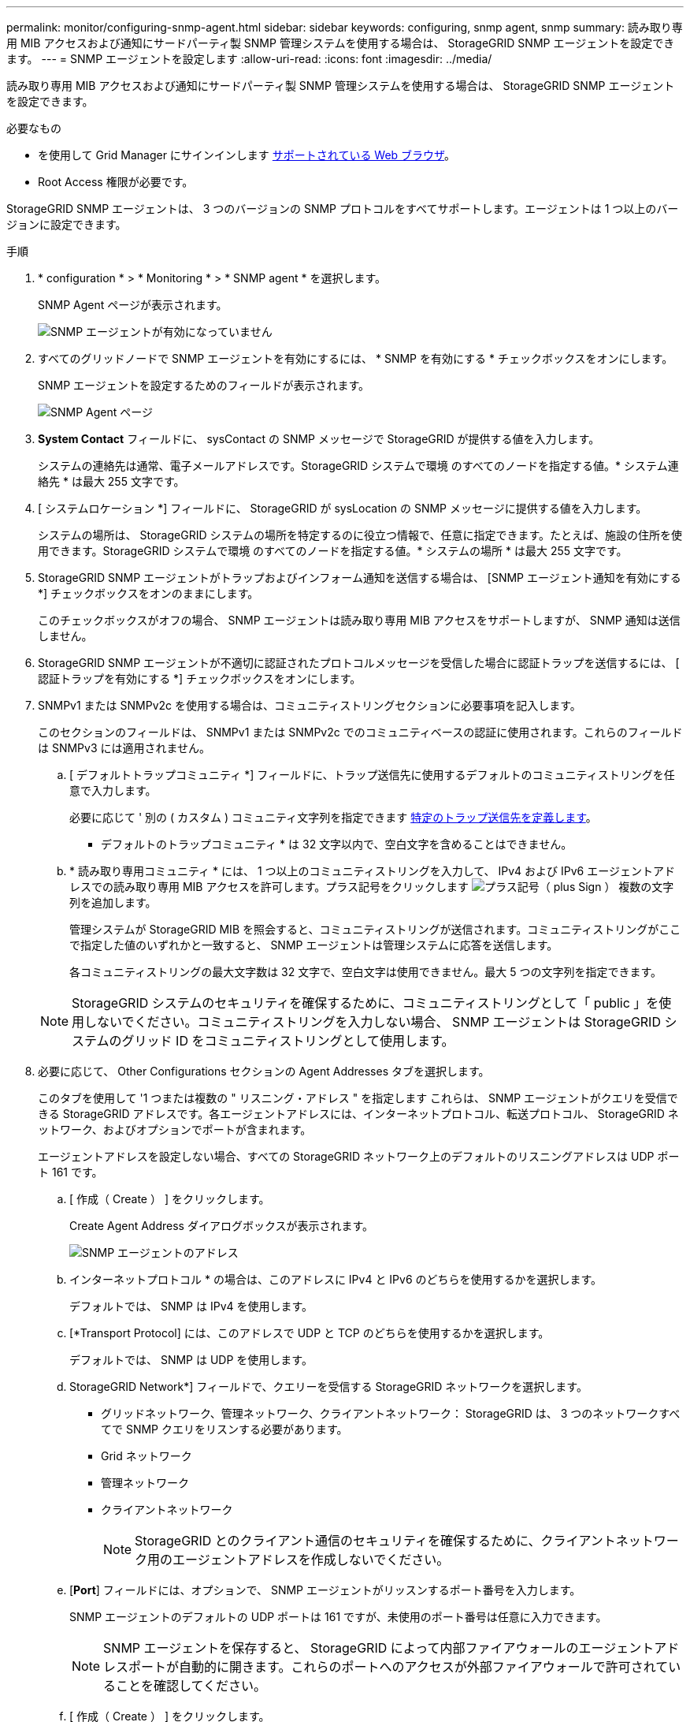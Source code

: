 ---
permalink: monitor/configuring-snmp-agent.html 
sidebar: sidebar 
keywords: configuring, snmp agent, snmp 
summary: 読み取り専用 MIB アクセスおよび通知にサードパーティ製 SNMP 管理システムを使用する場合は、 StorageGRID SNMP エージェントを設定できます。 
---
= SNMP エージェントを設定します
:allow-uri-read: 
:icons: font
:imagesdir: ../media/


[role="lead"]
読み取り専用 MIB アクセスおよび通知にサードパーティ製 SNMP 管理システムを使用する場合は、 StorageGRID SNMP エージェントを設定できます。

.必要なもの
* を使用して Grid Manager にサインインします xref:../admin/web-browser-requirements.adoc[サポートされている Web ブラウザ]。
* Root Access 権限が必要です。


StorageGRID SNMP エージェントは、 3 つのバージョンの SNMP プロトコルをすべてサポートします。エージェントは 1 つ以上のバージョンに設定できます。

.手順
. * configuration * > * Monitoring * > * SNMP agent * を選択します。
+
SNMP Agent ページが表示されます。

+
image::../media/snmp_agent_not_enabled.png[SNMP エージェントが有効になっていません]

. すべてのグリッドノードで SNMP エージェントを有効にするには、 * SNMP を有効にする * チェックボックスをオンにします。
+
SNMP エージェントを設定するためのフィールドが表示されます。

+
image::../media/snmp_agent_page.png[SNMP Agent ページ]

. *System Contact* フィールドに、 sysContact の SNMP メッセージで StorageGRID が提供する値を入力します。
+
システムの連絡先は通常、電子メールアドレスです。StorageGRID システムで環境 のすべてのノードを指定する値。* システム連絡先 * は最大 255 文字です。

. [ システムロケーション *] フィールドに、 StorageGRID が sysLocation の SNMP メッセージに提供する値を入力します。
+
システムの場所は、 StorageGRID システムの場所を特定するのに役立つ情報で、任意に指定できます。たとえば、施設の住所を使用できます。StorageGRID システムで環境 のすべてのノードを指定する値。* システムの場所 * は最大 255 文字です。

. StorageGRID SNMP エージェントがトラップおよびインフォーム通知を送信する場合は、 [SNMP エージェント通知を有効にする *] チェックボックスをオンのままにします。
+
このチェックボックスがオフの場合、 SNMP エージェントは読み取り専用 MIB アクセスをサポートしますが、 SNMP 通知は送信しません。

. StorageGRID SNMP エージェントが不適切に認証されたプロトコルメッセージを受信した場合に認証トラップを送信するには、 [ 認証トラップを有効にする *] チェックボックスをオンにします。
. SNMPv1 または SNMPv2c を使用する場合は、コミュニティストリングセクションに必要事項を記入します。
+
このセクションのフィールドは、 SNMPv1 または SNMPv2c でのコミュニティベースの認証に使用されます。これらのフィールドは SNMPv3 には適用されません。

+
.. [ デフォルトトラップコミュニティ *] フィールドに、トラップ送信先に使用するデフォルトのコミュニティストリングを任意で入力します。
+
必要に応じて ' 別の ( カスタム ) コミュニティ文字列を指定できます <<select_trap_destination,特定のトラップ送信先を定義します>>。

+
* デフォルトのトラップコミュニティ * は 32 文字以内で、空白文字を含めることはできません。

.. * 読み取り専用コミュニティ * には、 1 つ以上のコミュニティストリングを入力して、 IPv4 および IPv6 エージェントアドレスでの読み取り専用 MIB アクセスを許可します。プラス記号をクリックします image:../media/icon_plus_sign_black_on_white_old.png["プラス記号（ plus Sign ）"] 複数の文字列を追加します。
+
管理システムが StorageGRID MIB を照会すると、コミュニティストリングが送信されます。コミュニティストリングがここで指定した値のいずれかと一致すると、 SNMP エージェントは管理システムに応答を送信します。

+
各コミュニティストリングの最大文字数は 32 文字で、空白文字は使用できません。最大 5 つの文字列を指定できます。

+

NOTE: StorageGRID システムのセキュリティを確保するために、コミュニティストリングとして「 public 」を使用しないでください。コミュニティストリングを入力しない場合、 SNMP エージェントは StorageGRID システムのグリッド ID をコミュニティストリングとして使用します。



. 必要に応じて、 Other Configurations セクションの Agent Addresses タブを選択します。
+
このタブを使用して '1 つまたは複数の " リスニング・アドレス " を指定します これらは、 SNMP エージェントがクエリを受信できる StorageGRID アドレスです。各エージェントアドレスには、インターネットプロトコル、転送プロトコル、 StorageGRID ネットワーク、およびオプションでポートが含まれます。

+
エージェントアドレスを設定しない場合、すべての StorageGRID ネットワーク上のデフォルトのリスニングアドレスは UDP ポート 161 です。

+
.. [ 作成（ Create ） ] をクリックします。
+
Create Agent Address ダイアログボックスが表示されます。

+
image::../media/snmp_create_agent_address.png[SNMP エージェントのアドレス]

.. インターネットプロトコル * の場合は、このアドレスに IPv4 と IPv6 のどちらを使用するかを選択します。
+
デフォルトでは、 SNMP は IPv4 を使用します。

.. [*Transport Protocol] には、このアドレスで UDP と TCP のどちらを使用するかを選択します。
+
デフォルトでは、 SNMP は UDP を使用します。

.. StorageGRID Network*] フィールドで、クエリーを受信する StorageGRID ネットワークを選択します。
+
*** グリッドネットワーク、管理ネットワーク、クライアントネットワーク： StorageGRID は、 3 つのネットワークすべてで SNMP クエリをリスンする必要があります。
*** Grid ネットワーク
*** 管理ネットワーク
*** クライアントネットワーク
+

NOTE: StorageGRID とのクライアント通信のセキュリティを確保するために、クライアントネットワーク用のエージェントアドレスを作成しないでください。



.. [*Port*] フィールドには、オプションで、 SNMP エージェントがリッスンするポート番号を入力します。
+
SNMP エージェントのデフォルトの UDP ポートは 161 ですが、未使用のポート番号は任意に入力できます。

+

NOTE: SNMP エージェントを保存すると、 StorageGRID によって内部ファイアウォールのエージェントアドレスポートが自動的に開きます。これらのポートへのアクセスが外部ファイアウォールで許可されていることを確認してください。

.. [ 作成（ Create ） ] をクリックします。
+
エージェントアドレスが作成され、テーブルに追加されます。

+
image::../media/snmp_other_configurations_agent_addresses_table.png[SNMP Other Configurations Agent Addresses Table （その他の設定エージェントアドレステーブル]



. SNMPv3 を使用している場合は、 Other Configurations セクションの USM Users タブを選択します。
+
このタブを使用して、 MIB の照会またはトラップおよびインフォームの受信を許可されている USM ユーザを定義します。

+

NOTE: この手順は、 SNMPv1 または SNMPv2c のみを使用している場合は適用されません。

+
.. [ 作成（ Create ） ] をクリックします。
+
[Create USM User] ダイアログボックスが表示されます。

+
image::../media/snmp_create_usm_user.png[SNMP USM ユーザ]

.. この USM ユーザの一意の * ユーザ名 * を入力します。
+
ユーザ名の最大文字数は 32 文字で、空白文字は使用できません。ユーザ名は作成後に変更することはできません。

.. このユーザに MIB への読み取り専用アクセス権が必要な場合は、 [* Read-Only MIB Access] チェックボックスをオンにします。
+
[*Read-Only MIB Access*] を選択すると、 [*Authoritative Engine ID*] フィールドは無効になります。

+

NOTE: 読み取り専用 MIB アクセスが設定された USM ユーザは、エンジン ID を取得できません。

.. このユーザを INFORM 宛先で使用する場合は、このユーザの権限のあるエンジン ID * を入力します。
+

NOTE: SNMPv3 インフォームの送信先には、エンジン ID を持つユーザが必要です。SNMPv3 トラップの送信先にエンジン ID を持つユーザを含めることはできません。

+
信頼できるエンジン ID は、 16 進数で 5 ～ 32 バイトです。

.. USM ユーザのセキュリティレベルを選択します。
+
*** * authPriv * ：認証とプライバシー（暗号化）と通信します。認証プロトコルとパスワード、およびプライバシープロトコルとパスワードを指定する必要があります。
*** * authNoPriv * ：このユーザは認証と通信し、プライバシーはありません（暗号化なし）。認証プロトコルとパスワードを指定する必要があります。


.. このユーザが認証に使用するパスワードを入力し、確認のためにもう一度入力します。
+

NOTE: サポートされている認証プロトコルは SHA （ HMAC-SHA-96 ）だけです。

.. [*authPriv*] を選択した場合は、このユーザがプライバシーに使用するパスワードを入力し、確認します。
+

NOTE: サポートされているプライバシープロトコルは AES のみです。

.. [ 作成（ Create ） ] をクリックします。
+
USM ユーザが作成され、テーブルに追加されます。

+
image::../media/snmp_other_config_usm_users_table.png[SNMP その他の設定 USM ユーザテーブル]



. [[select_trap_destination, start=10] 他の設定セクションで、トラップ送信先タブを選択します。
+
トラップ送信先タブでは、 StorageGRID トラップまたは通知の送信先を 1 つ以上定義できます。SNMP エージェントを有効にして * Save * をクリックすると、 StorageGRID は定義された各宛先への通知の送信を開始します。通知は、アラートとアラームがトリガーされたときに送信されます。標準通知は、サポートされている MIB-II エンティティ（ ifdown や coldStart など）についても送信されます。

+
.. [ 作成（ Create ） ] をクリックします。
+
トラップ送信先の作成ダイアログボックスが表示されます。

+
image::../media/snmp_create_trap_destination.png[SNMP トラップ送信先の作成]

.. [* Version] フィールドで、この通知に使用する SNMP バージョンを選択します。
.. 選択したバージョンに応じて、フォームに入力します
+
[cols="1a,1a"]
|===
| バージョン | この情報を指定します 


 a| 
SNMPv1
 a| 
* 注： SNMPv1 の場合、 SNMP エージェントはトラップのみを送信できます。インフォームはサポートされません。

... [* Host*] フィールドに、トラップを受信する IPv4 または IPv6 アドレス（または FQDN ）を入力します。
... * Port * には、別の値を使用する必要がある場合を除き、デフォルト（ 162 ）を使用してください。（ 162 は SNMP トラップの標準ポートです）。
... *Protocol* には、デフォルト（ UDP ）を使用します。TCP もサポートされています。（ UDP は標準の SNMP トラッププロトコルです）。
... SNMP Agent ページでトラップコミュニティが指定されている場合は、デフォルトのトラップコミュニティを使用するか、このトラップ送信先のカスタムコミュニティストリングを入力します。
+
カスタムコミュニティストリングの最大文字数は 32 文字で、空白を含めることはできません。





 a| 
SNMPv2c の場合
 a| 
... トラップまたはインフォームに宛先を使用するかどうかを選択します。
... [* Host*] フィールドに、トラップを受信する IPv4 または IPv6 アドレス（または FQDN ）を入力します。
... * Port * には、別の値を使用する必要がある場合を除き、デフォルト（ 162 ）を使用してください。（ 162 は SNMP トラップの標準ポートです）。
... *Protocol* には、デフォルト（ UDP ）を使用します。TCP もサポートされています。（ UDP は標準の SNMP トラッププロトコルです）。
... SNMP Agent ページでトラップコミュニティが指定されている場合は、デフォルトのトラップコミュニティを使用するか、このトラップ送信先のカスタムコミュニティストリングを入力します。
+
カスタムコミュニティストリングの最大文字数は 32 文字で、空白を含めることはできません。





 a| 
SNMPv3
 a| 
... トラップまたはインフォームに宛先を使用するかどうかを選択します。
... [* Host*] フィールドに、トラップを受信する IPv4 または IPv6 アドレス（または FQDN ）を入力します。
... * Port * には、別の値を使用する必要がある場合を除き、デフォルト（ 162 ）を使用してください。（ 162 は SNMP トラップの標準ポートです）。
... *Protocol* には、デフォルト（ UDP ）を使用します。TCP もサポートされています。（ UDP は標準の SNMP トラッププロトコルです）。
... 認証に使用する USM ユーザを選択します。
+
**** [*Trap] を選択した場合は、権限のあるエンジン ID を持たない USM ユーザだけが表示されます。
**** *INFORM を選択した場合は、権限のあるエンジン ID を持つ USM ユーザのみが表示されます。




|===
.. [ 作成（ Create ） ] をクリックします。
+
トラップの送信先が作成され、テーブルに追加されます。

+
image::../media/snmp_other_config_trap_dest_table.png[SNMP のその他の設定トラップの宛先テーブル]



. SNMP エージェントの設定が完了したら、 * Save * をクリックします
+
新しい SNMP エージェント設定がアクティブになります。



xref:silencing-alert-notifications.adoc[アラート通知をサイレント化する]
